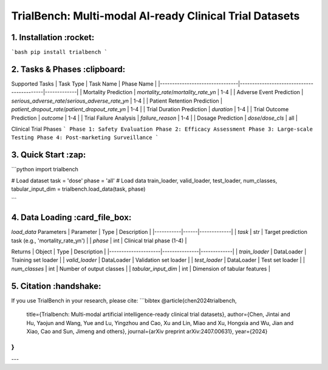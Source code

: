 TrialBench: Multi-modal AI-ready Clinical Trial Datasets
====================================

.. image:: https://img.shields.io/pypi/v/trialbench.svg?color=brightgreen
   :target: https://pypi.org/project/trialbench/
   :alt: PyPI version

.. .. image:: https://readthedocs.org/projects/trialbench/badge/?version=latest
..    :target: https://trialbench.readthedocs.io/en/latest/
..    :alt: Documentation status

.. .. image:: https://static.pepy.tech/badge/trialbench
..    :target: https://pepy.tech/project/trialbench
..    :alt: Downloads

.. image:: https://img.shields.io/badge/License-MIT-yellow.svg
   :target: https://opensource.org/licenses/MIT
   :alt: License

1. Installation :rocket:
----------------------------
```bash
pip install trialbench
```

2. Tasks & Phases :clipboard:
-------------------------------
Supported Tasks
| Task Type                      | Task Name                                 | Phase Name |
|--------------------------------|-------------------------------------------|-------------|
| Mortality Prediction           | `mortality_rate`/`mortality_rate_yn`      | 1-4 |
| Adverse Event Prediction       | `serious_adverse_rate`/`serious_adverse_rate_yn` | 1-4 |
| Patient Retention Prediction   | `patient_dropout_rate`/`patient_dropout_rate_yn` | 1-4 |
| Trial Duration Prediction      | `duration`                                | 1-4  |
| Trial Outcome Prediction       | `outcome`                                 | 1-4 |
| Trial Failure Analysis         | `failure_reason`                          | 1-4 |
| Dosage Prediction              | `dose`/`dose_cls`                         | all |

Clinical Trial Phases
```
Phase 1: Safety Evaluation
Phase 2: Efficacy Assessment
Phase 3: Large-scale Testing
Phase 4: Post-marketing Surveillance
```

3. Quick Start :zap:
---------------------
```python
import trialbench

# Load dataset
task = 'dose'
phase = 'all'
# Load data
train_loader, valid_loader, test_loader, num_classes, tabular_input_dim = trialbench.load_data(task, phase)

```

4. Data Loading :card_file_box:
--------------------------------
`load_data` Parameters
| Parameter | Type | Description | 
|-----------|------|-------------|
| `task`    | str  | Target prediction task (e.g., 'mortality_rate_yn') |
| `phase`   | int  | Clinical trial phase (1-4) |

Returns
| Object              | Type          | Description |
|---------------------|---------------|-------------|
| `train_loader`      | DataLoader    | Training set loader |
| `valid_loader`      | DataLoader    | Validation set loader |
| `test_loader`       | DataLoader    | Test set loader |
| `num_classes`       | int           | Number of output classes |
| `tabular_input_dim` | int           | Dimension of tabular features |

5. Citation :handshake:
------------------------
If you use TrialBench in your research, please cite:
```bibtex
@article{chen2024trialbench,
  title={Trialbench: Multi-modal artificial intelligence-ready clinical trial datasets},
  author={Chen, Jintai and Hu, Yaojun and Wang, Yue and Lu, Yingzhou and Cao, Xu and Lin, Miao and Xu, Hongxia and Wu, Jian and Xiao, Cao and Sun, Jimeng and others},
  journal={arXiv preprint arXiv:2407.00631},
  year={2024}
}
```

---


